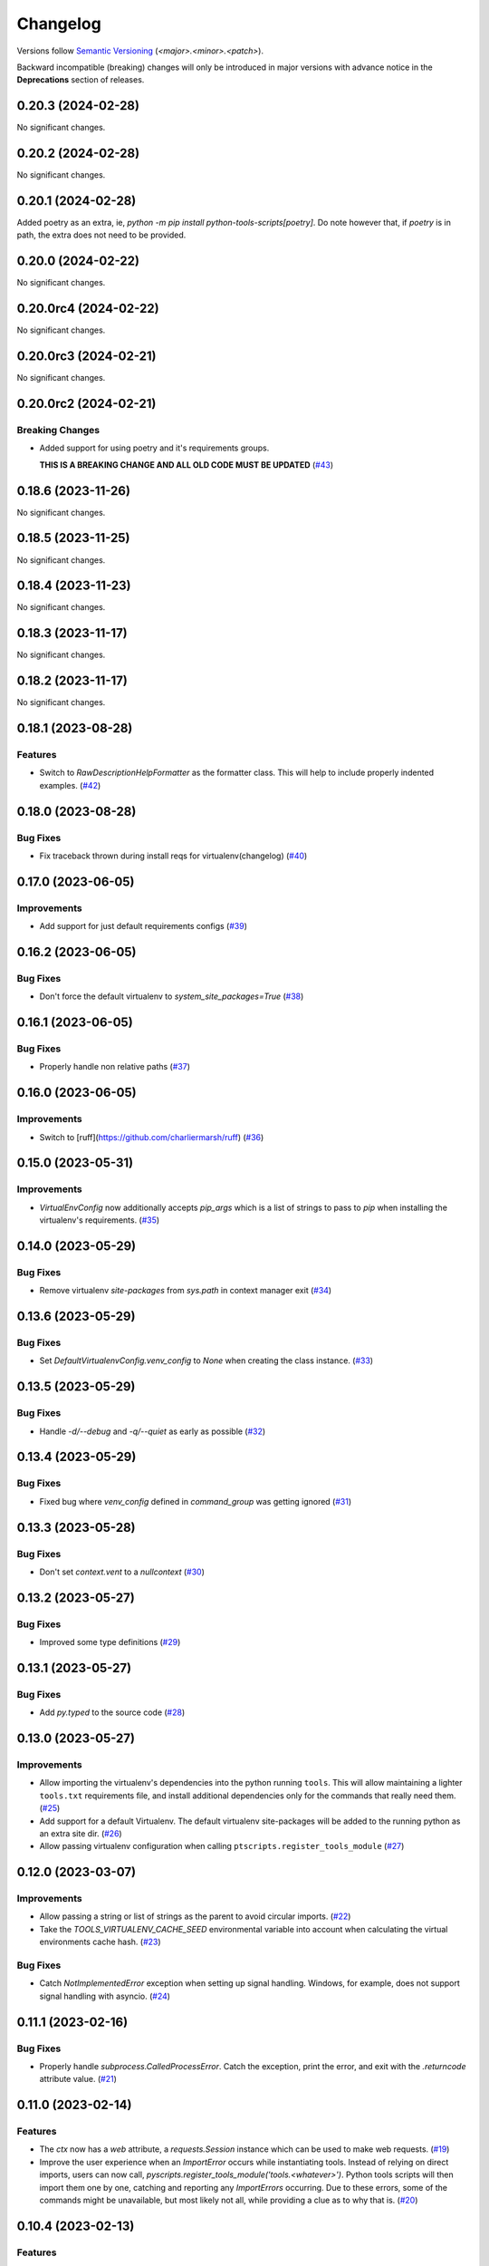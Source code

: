 .. _changelog:

=========
Changelog
=========

Versions follow `Semantic Versioning <https://semver.org>`_ (`<major>.<minor>.<patch>`).

Backward incompatible (breaking) changes will only be introduced in major versions with advance notice in the
**Deprecations** section of releases.

.. towncrier-draft-entries::

.. towncrier release notes start

0.20.3 (2024-02-28)
===================

No significant changes.


0.20.2 (2024-02-28)
===================

No significant changes.


0.20.1 (2024-02-28)
===================

Added poetry as an extra, ie, `python -m pip install python-tools-scripts[poetry]`.
Do note however that, if `poetry` is in path, the extra does not need to be provided.


0.20.0 (2024-02-22)
===================

No significant changes.


0.20.0rc4 (2024-02-22)
======================

No significant changes.


0.20.0rc3 (2024-02-21)
======================

No significant changes.


0.20.0rc2 (2024-02-21)
======================

Breaking Changes
----------------

- Added support for using poetry and it's requirements groups.

  **THIS IS A BREAKING CHANGE AND ALL OLD CODE MUST BE UPDATED** (`#43 <https://github.com/s0undt3ch/python-tools-scripts/issues/43>`_)


0.18.6 (2023-11-26)
===================

No significant changes.


0.18.5 (2023-11-25)
===================

No significant changes.


0.18.4 (2023-11-23)
===================

No significant changes.


0.18.3 (2023-11-17)
===================

No significant changes.


0.18.2 (2023-11-17)
===================

No significant changes.


0.18.1 (2023-08-28)
===================

Features
--------

- Switch to `RawDescriptionHelpFormatter` as the formatter class. This will help to include properly indented examples. (`#42 <https://github.com/s0undt3ch/python-tools-scripts/issues/42>`_)


0.18.0 (2023-08-28)
===================

Bug Fixes
---------

- Fix traceback thrown during install reqs for virtualenv(changelog) (`#40 <https://github.com/s0undt3ch/python-tools-scripts/issues/40>`_)


0.17.0 (2023-06-05)
===================

Improvements
------------

- Add support for just default requirements configs (`#39 <https://github.com/s0undt3ch/python-tools-scripts/issues/39>`_)


0.16.2 (2023-06-05)
===================

Bug Fixes
---------

- Don't force the default virtualenv to `system_site_packages=True` (`#38 <https://github.com/s0undt3ch/python-tools-scripts/issues/38>`_)


0.16.1 (2023-06-05)
===================

Bug Fixes
---------

- Properly handle non relative paths (`#37 <https://github.com/s0undt3ch/python-tools-scripts/issues/37>`_)


0.16.0 (2023-06-05)
===================

Improvements
------------

- Switch to [ruff](https://github.com/charliermarsh/ruff) (`#36 <https://github.com/s0undt3ch/python-tools-scripts/issues/36>`_)


0.15.0 (2023-05-31)
===================

Improvements
------------

- `VirtualEnvConfig` now additionally accepts `pip_args` which is a list of strings to pass to `pip` when installing the virtualenv's requirements. (`#35 <https://github.com/s0undt3ch/python-tools-scripts/issues/35>`_)


0.14.0 (2023-05-29)
===================

Bug Fixes
---------

- Remove virtualenv `site-packages` from `sys.path` in context manager exit (`#34 <https://github.com/s0undt3ch/python-tools-scripts/issues/34>`_)


0.13.6 (2023-05-29)
===================

Bug Fixes
---------

- Set `DefaultVirtualenvConfig.venv_config` to `None` when creating the class instance. (`#33 <https://github.com/s0undt3ch/python-tools-scripts/issues/33>`_)


0.13.5 (2023-05-29)
===================

Bug Fixes
---------

- Handle `-d/--debug` and `-q/--quiet` as early as possible (`#32 <https://github.com/s0undt3ch/python-tools-scripts/issues/32>`_)


0.13.4 (2023-05-29)
===================

Bug Fixes
---------

- Fixed bug where `venv_config` defined in `command_group` was getting ignored (`#31 <https://github.com/s0undt3ch/python-tools-scripts/issues/31>`_)


0.13.3 (2023-05-28)
===================

Bug Fixes
---------

- Don't set `context.vent` to a `nullcontext` (`#30 <https://github.com/s0undt3ch/python-tools-scripts/issues/30>`_)


0.13.2 (2023-05-27)
===================

Bug Fixes
---------

- Improved some type definitions (`#29 <https://github.com/s0undt3ch/python-tools-scripts/issues/29>`_)


0.13.1 (2023-05-27)
===================

Bug Fixes
---------

- Add `py.typed` to the source code (`#28 <https://github.com/s0undt3ch/python-tools-scripts/issues/28>`_)


0.13.0 (2023-05-27)
===================

Improvements
------------

- Allow importing the virtualenv's dependencies into the python running ``tools``.
  This will allow maintaining a lighter ``tools.txt`` requirements file, and install additional dependencies only for the commands that really need them. (`#25 <https://github.com/s0undt3ch/python-tools-scripts/issues/25>`_)
- Add support for a default Virtualenv. The default virtualenv site-packages will be added to the running python as an extra site dir. (`#26 <https://github.com/s0undt3ch/python-tools-scripts/issues/26>`_)
- Allow passing virtualenv configuration when calling ``ptscripts.register_tools_module`` (`#27 <https://github.com/s0undt3ch/python-tools-scripts/issues/27>`_)


0.12.0 (2023-03-07)
===================

Improvements
------------

- Allow passing a string or list of strings as the parent to avoid circular imports. (`#22 <https://github.com/s0undt3ch/python-tools-scripts/issues/22>`_)
- Take the `TOOLS_VIRTUALENV_CACHE_SEED` environmental variable into account when calculating the virtual environments cache hash. (`#23 <https://github.com/s0undt3ch/python-tools-scripts/issues/23>`_)


Bug Fixes
---------

- Catch `NotImplementedError` exception when setting up signal handling. Windows, for example, does not support signal handling with asyncio. (`#24 <https://github.com/s0undt3ch/python-tools-scripts/issues/24>`_)


0.11.1 (2023-02-16)
===================

Bug Fixes
---------

- Properly handle `subprocess.CalledProcessError`. Catch the exception, print the error, and exit with the `.returncode` attribute value. (`#21 <https://github.com/s0undt3ch/python-tools-scripts/issues/21>`_)


0.11.0 (2023-02-14)
===================

Features
--------

- The `ctx` now has a `web` attribute, a `requests.Session` instance which can be used to make web requests. (`#19 <https://github.com/s0undt3ch/python-tools-scripts/issues/19>`_)
- Improve the user experience when an `ImportError` occurs while instantiating tools.
  Instead of relying on direct imports, users can now call, `pyscripts.register_tools_module('tools.<whatever>')`.
  Python tools scripts will then import them one by one, catching and reporting any `ImportErrors` occurring.
  Due to these errors, some of the commands might be unavailable, but most likely not all, while providing a clue as to why that is. (`#20 <https://github.com/s0undt3ch/python-tools-scripts/issues/20>`_)


0.10.4 (2023-02-13)
===================

Features
--------

- The filename on console logs is now only shown when debug output is enabled. (`#18 <https://github.com/s0undt3ch/python-tools-scripts/issues/18>`_)


0.10.3 (2023-02-12)
===================

Bug Fixes
---------

- The parser CLI logs now show the right file making the call (`#17 <https://github.com/s0undt3ch/python-tools-scripts/issues/17>`_)


0.10.2 (2023-02-07)
===================

Bug Fixes
---------

- Allow passing `parent` to `command_group` (`#16 <https://github.com/s0undt3ch/python-tools-scripts/issues/16>`_)


Trivial/Internal Changes
------------------------

- Update pre-commit hooks versions (`#16 <https://github.com/s0undt3ch/python-tools-scripts/issues/16>`_)


0.10.1 (2023-01-27)
===================

Bug Fixes
---------

- Allow creating the virtual environments with `venv` as a fallback if `virtualenv` is not available. (`#15 <https://github.com/s0undt3ch/python-tools-scripts/issues/15>`_)


0.10.0 (2023-01-27)
===================

Features
--------

- Add `virtualenv` support.

  Any python requirements that must be imported in the tools scripts cannot use this virtualenv support.
  This support is for when shelling out to binaries/scripts that get installed with the requirements. (`#13 <https://github.com/s0undt3ch/python-tools-scripts/issues/13>`_)


0.9.7 (2023-01-25)
==================

Features
--------

- Forward `ctx.run(..., **kwargs)` to the underlying subprocess call. (`#14 <https://github.com/s0undt3ch/python-tools-scripts/issues/14>`_)


0.9.6 (2023-01-23)
==================

Bug Fixes
---------

- Cleanup conflicting parser CLI options (`#12 <https://github.com/s0undt3ch/python-tools-scripts/issues/12>`_)


0.9.5 (2023-01-23)
==================

Features
--------

- Allow passing a maximum timeout for commands executed through `ctx.run()` (`#11 <https://github.com/s0undt3ch/python-tools-scripts/issues/11>`_)


0.9.4 (2023-01-12)
==================

Features
--------

- Allow `tools` to report it's version (`#10 <https://github.com/s0undt3ch/python-tools-scripts/issues/10>`_)


0.9.3 (2022-11-28)
==================

Improvements
------------

- Repeated caught signals now kill the process (`#9 <https://github.com/s0undt3ch/python-tools-scripts/issues/9>`_)


Bug Fixes
---------

- Fixed process interaction (`#9 <https://github.com/s0undt3ch/python-tools-scripts/issues/9>`_)


0.9.2 (2022-11-07)
==================

Bug Fixes
---------

- Properly handle `SIGINT` and `SIGTERM` on spawed subprocesses (`#7 <https://github.com/s0undt3ch/python-tools-scripts/issues/7>`_)


0.9.1 (2022-10-09)
==================

Improvements
------------

- Provide helper `chdir` method on the context object. (`#6 <https://github.com/s0undt3ch/python-tools-scripts/issues/6>`_)


0.9.0 (2022-10-07)
==================

Improvements
------------

- When a function has a keyword argument with a boolean default, the parser now automatically creates the `store_true` or `store_false` action(if not action was provided in the `arguments` keyword definition. (`#5 <https://github.com/s0undt3ch/python-tools-scripts/issues/5>`_)


0.9.0rc5 (2022-10-06)
=====================

Improvements
------------

- Provide a `run()` method to `ctx` to run subprocesses. (`#4 <https://github.com/s0undt3ch/python-tools-scripts/issues/4>`_)


0.9.0rc4 (2022-10-06)
=====================

Improvements
------------

- Several improvements with logging (`#3 <https://github.com/s0undt3ch/python-tools-scripts/issues/3>`_)


0.9.0rc3 (2022-10-01)
=====================

Bug Fixes
---------

- Fix typo in keyword argument (`#2 <https://github.com/s0undt3ch/python-tools-scripts/issues/2>`_)


0.9.0rc2 (2022-09-30)
=====================

Bug Fixes
---------

- Properly handle CI environment terminals (`#1 <https://github.com/s0undt3ch/python-tools-scripts/issues/1>`_)


0.9.0rc1 (2022-09-22)
=====================

First minimally working release.
